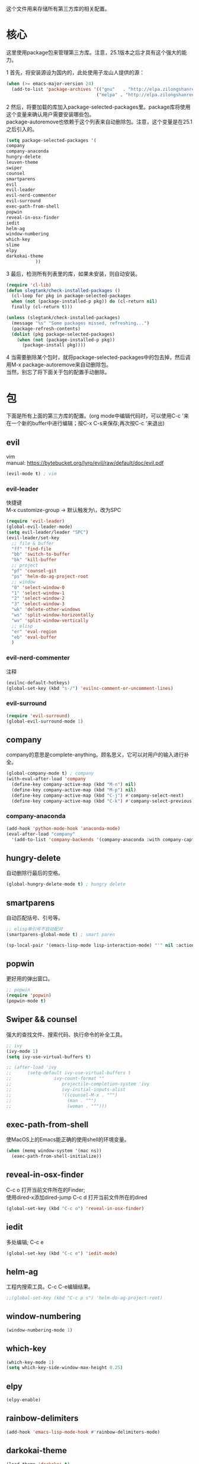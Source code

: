 #+OPTIONS: \n:\n
这个文件用来存储所有第三方库的相关配置。

* 核心
  这里使用package包来管理第三方库。注意，25.1版本之后才具有这个强大的能力。
  
  1 首先，将安装源设为国内的，此处使用子龙山人提供的源：
  #+BEGIN_SRC emacs-lisp
    (when (>= emacs-major-version 24)
      (add-to-list 'package-archives '(("gnu"   . "http://elpa.zilongshanren.com/gnu/")
                                      ("melpa" . "http://elpa.zilongshanren.com/melpa/"))))
  #+END_SRC
  2 然后，将要加载的库加入package-selected-packages里。package库将使用这个变量来确认用户需要安装哪些包。
  package-autoremove也依赖于这个列表来自动删除包。注意，这个变量是在25.1之后引入的。
  #+BEGIN_SRC emacs-lisp
(setq package-selected-packages '(
company
company-anaconda
hungry-delete
leuven-theme
swiper
counsel
smartparens
evil
evil-leader
evil-nerd-commenter
evil-surround
exec-path-from-shell
popwin
reveal-in-osx-finder
iedit
helm-ag
window-numbering
which-key
slime
elpy
darkokai-theme
           ))
  #+END_SRC
  3 最后，检测所有列表里的库，如果未安装，则自动安装。
  #+BEGIN_SRC emacs-lisp
(require 'cl-lib)
(defun slegtank/check-installed-packages ()
  (cl-loop for pkg in package-selected-packages
  when (not (package-installed-p pkg)) do (cl-return nil)
  finally (cl-return t)))

(unless (slegtank/check-installed-packages)
  (message "%s" "Some packages missed, refreshing...")
  (package-refresh-contents)
  (dolist (pkg package-selected-packages)
    (when (not (package-installed-p pkg))
      (package-install pkg))))
  #+END_SRC
  4 当需要删除某个包时，就将package-selected-packages中的包去掉，然后调用M-x package-autoremove来自动删除包。
  当然，别忘了将下面关于包的配置手动删除。
  
* 包
下面是所有上面的第三方库的配置。(org mode中编辑代码时，可以使用C-c '来在一个新的buffer中进行编辑；按C-x C-s来保存;再次按C-c '来退出)
** evil
vim
manual: https://bytebucket.org/lyro/evil/raw/default/doc/evil.pdf
#+BEGIN_SRC emacs-lisp
  (evil-mode t) ; vim
#+END_SRC
*** evil-leader
快捷键
M-x customize-group -> 默认触发为\，改为SPC
#+BEGIN_SRC emacs-lisp
  (require 'evil-leader)
  (global-evil-leader-mode)
  (setq evil-leader/leader "SPC")
  (evil-leader/set-key
    ;; file & buffer
    "ff" 'find-file
    "bb" 'switch-to-buffer
    "bk" 'kill-buffer
    ;; project
    "pf" 'counsel-git
    "ps" 'helm-do-ag-project-root
    ;; window
    "0" 'select-window-0
    "1" 'select-window-1
    "2" 'select-window-2
    "3" 'select-window-3
    "wk" 'delete-other-windows
    "ws" 'split-window-horizontally
    "wv" 'split-window-vertically
    ;; elisp
    "er" 'eval-region
    "eb" 'eval-buffer
    ) 
#+END_SRC 
*** evil-nerd-commenter
    注释
    #+BEGIN_SRC emacs-lisp
      (evilnc-default-hotkeys)
      (global-set-key (kbd "s-/") 'evilnc-comment-or-uncomment-lines)
    #+END_SRC
*** evil-surround
    #+BEGIN_SRC emacs-lisp
      (require 'evil-surround)
      (global-evil-surround-mode 1)
    #+END_SRC
** company
   company的意思是complete-anything。顾名思义，它可以对用户的输入进行补全。
   #+BEGIN_SRC emacs-lisp
     (global-company-mode t) ; company
     (with-eval-after-load 'company
       (define-key company-active-map (kbd "M-n") nil)
       (define-key company-active-map (kbd "M-p") nil)
       (define-key company-active-map (kbd "C-j") #'company-select-next)
       (define-key company-active-map (kbd "C-k") #'company-select-previous))
   #+END_SRC
*** company-anaconda
    #+BEGIN_SRC emacs-lisp
      (add-hook 'python-mode-hook 'anaconda-mode)
      (eval-after-load "company"
        '(add-to-list 'company-backends '(company-anaconda :with company-capf)))
    #+END_SRC
** hungry-delete
   自动删除行最后的空格。
   #+BEGIN_SRC emacs-lisp
(global-hungry-delete-mode t) ; hungry delete
   #+END_SRC
** smartparens
   自动匹配括号、引号等。
   #+BEGIN_SRC emacs-lisp
     ;; elisp单引号不自动配对
     (smartparens-global-mode t) ; smart paren

     (sp-local-pair '(emacs-lisp-mode lisp-interaction-mode) "'" nil :actions nil)

   #+END_SRC
** popwin
   更好用的弹出窗口。
   #+BEGIN_SRC emacs-lisp
;; popwin
(require 'popwin)
(popwin-mode t)
   #+END_SRC
** Swiper && counsel
   强大的查找文件、搜索代码、执行命令的补全工具。
   #+BEGIN_SRC emacs-lisp
     ;; ivy
     (ivy-mode 1)
     (setq ivy-use-virtual-buffers t)

     ;; (after-load 'ivy
     ;; 	 (setq-default ivy-use-virtual-buffers t
     ;; 		       ivy-count-format ""
     ;;                   projectile-completion-system 'ivy
     ;;                   ivy-initial-inputs-alist
     ;;                   '((counsel-M-x . "^")
     ;;                     (man . "^")
     ;;                     (woman . "^")))
   #+END_SRC
** exec-path-from-shell
   使MacOS上的Emacs能正确的使用shell的环境变量。
#+BEGIN_SRC emacs-lisp
(when (memq window-system '(mac ns))
  (exec-path-from-shell-initialize))
#+END_SRC
** reveal-in-osx-finder
   C-c o 打开当前文件所在的Finder;
   使用dired-x添加dired-jump C-c d 打开当前文件所在的dired
   #+BEGIN_SRC emacs-lisp
(global-set-key (kbd "C-c o") 'reveal-in-osx-finder)
   
   #+END_SRC
   
** iedit
   多处编辑; C-c e
   #+BEGIN_SRC emacs-lisp
     (global-set-key (kbd "C-c e") 'iedit-mode) 
   #+END_SRC

** helm-ag
   工程内搜索工具。C-c C-e编辑结果。
   #+BEGIN_SRC emacs-lisp
  ;;(global-set-key (kbd "C-c p s") 'helm-do-ag-project-root) 
   #+END_SRC

** window-numbering
   #+BEGIN_SRC emacs-lisp
   (window-numbering-mode 1)
   #+END_SRC

** which-key
   #+BEGIN_SRC emacs-lisp
     (which-key-mode 1)
     (setq which-key-side-window-max-height 0.25)
   #+END_SRC

** elpy
   #+BEGIN_SRC emacs-lisp
     (elpy-enable)
   #+END_SRC
** rainbow-delimiters
   #+BEGIN_SRC emacs-lisp
     (add-hook 'emacs-lisp-mode-hook #'rainbow-delimiters-mode)
   #+END_SRC
** darkokai-theme
   #+BEGIN_SRC emacs-lisp
     (load-theme 'darkokai t)
   #+END_SRC
** slime
   #+BEGIN_SRC emacs-lisp
(setq inferior-lisp-program "/opt/sbcl/bin/sbcl")
 (setq slime-contribs '(slime-fancy))
   #+END_SRC
